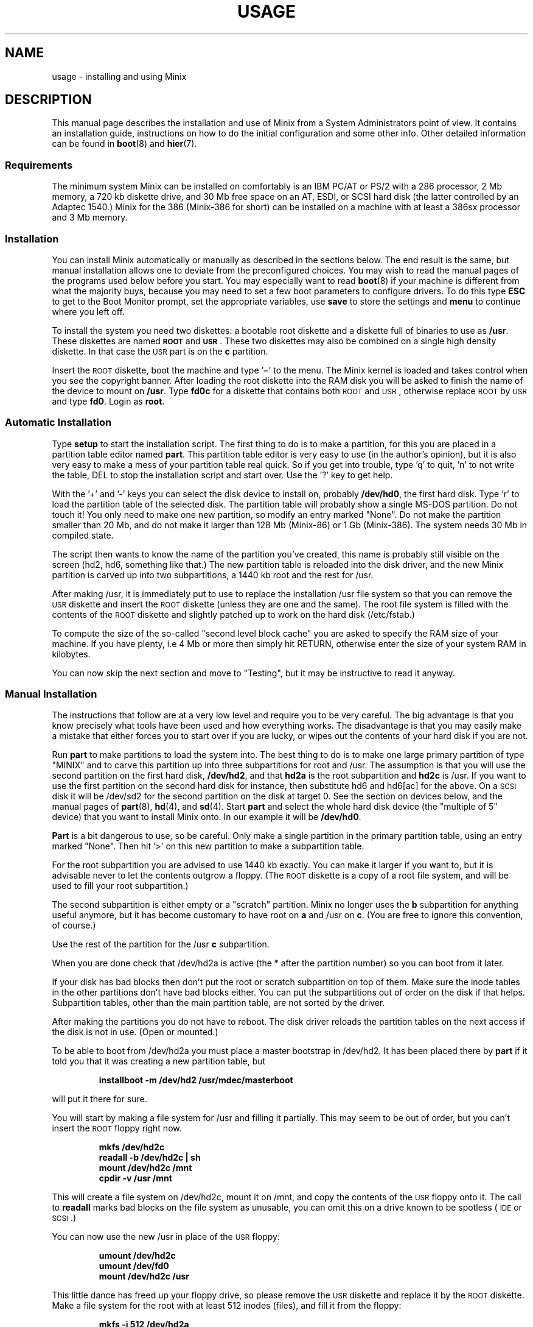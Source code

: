 .TH USAGE 8
.SH NAME
usage \- installing and using Minix
.SH DESCRIPTION
.de SP
.if t .sp 0.4
.if n .sp
..
.de XB	\" An example in bold print.
.RS
.nf
.ft B
\&\\$1
.ft R
.fi
.RE
..
This manual page describes the installation and use of Minix from a
System Administrators point of view.  It contains an installation guide,
instructions on how to do the initial configuration and some other info.
Other detailed information can be found in
.BR boot (8)
and
.BR hier (7).
.SS Requirements
The minimum system Minix can be installed on comfortably is an IBM PC/AT
or PS/2 with a 286 processor, 2 Mb memory, a 720 kb diskette drive, and 30
Mb free space on an AT,
.ig
PS/2,
..
ESDI, or SCSI hard disk (the latter controlled by an Adaptec 1540.)  Minix
for the 386 (Minix-386 for short) can be installed on a machine with at
least a 386sx processor and 3 Mb memory.
.SS Installation
You can install Minix automatically or manually as described in the sections
below.  The end result is the same, but manual installation allows
one to deviate from the preconfigured choices.  You may wish to read the
manual pages of the programs used below before you start.  You may especially
want to read
.BR boot (8)
if your machine is different from what the majority buys, because you
may need to set a few boot parameters to configure drivers.  To do this type
.B ESC
to get to the Boot Monitor prompt, set the appropriate variables, use
.B save
to store the settings and
.B menu
to continue where you left off.
.PP
To install the system you need two diskettes: a bootable root diskette and a
diskette full of binaries to use as
.BR /usr .
These diskettes are named
.B \s-2ROOT\s+2
and
.BR \s-2USR\s+2 .
These two diskettes may also be combined on a single high density diskette.
In that case the \s-2USR\s+2 part is on the
.B c
partition.
.PP
Insert the \s-2ROOT\s+2 diskette, boot the machine and type '=' to the menu.
The Minix kernel is loaded and takes control when you see the copyright
banner.  After loading the root diskette into the RAM disk you will be asked
to finish the name of the device to mount on
.BR /usr .
Type
.BR fd0c
for a diskette that contains both \s-2ROOT\s+2 and \s-2USR\s+2, otherwise
replace \s-2ROOT\s+2 by \s-2USR\s+2 and type
.BR fd0 .
Login as
.BR root .
.SS "Automatic Installation"
Type
.B setup
to start the installation script.  
The first thing to do is to make a partition, for this you are placed in a
partition table editor named
.BR part .
This partition table editor is very easy to use (in the author's opinion),
but it is also very easy to make a mess of your partition table real quick.
So if you get into trouble, type 'q' to quit, 'n' to not write the table, DEL
to stop the installation script and start over.  Use the '?' key to get
help.
.PP
With the '+' and '\-' keys you can select the disk device to install on,
probably
.BR /dev/hd0 ,
the first hard disk.  Type 'r' to load the partition table of the selected
disk.  The partition table will probably show a single MS-DOS partition.  Do
not touch it!  You only need to make one new partition, so modify an entry
marked "None".  Do not make the partition smaller than 20 Mb, and do not
make it larger than 128 Mb (Minix-86) or 1 Gb (Minix-386).  The system needs
30 Mb in compiled state.
.PP
The script then wants to know the name of the partition you've created, this
name is probably still visible on the screen (hd2, hd6, something like
that.)  The new partition table is reloaded into the disk driver, and the
new Minix partition is carved up into two subpartitions, a 1440 kb root and
the rest for /usr.
.PP
After making /usr, it is immediately put to use to replace the installation
/usr file system so that you can remove the \s-2USR\s+2 diskette and insert
the \s-2ROOT\s+2 diskette (unless they are one and the same).  The root file
system is filled with the contents of the \s-2ROOT\s+2 diskette and slightly
patched up to work on the hard disk (/etc/fstab.)
.PP
To compute the size of the so-called "second level block cache" you are
asked to specify the RAM size of your machine.  If you have plenty, i.e
4 Mb or more then simply hit RETURN, otherwise enter the size of your system
RAM in kilobytes.
.PP
You can now skip the next section and move to "Testing", but it may be
instructive to read it anyway.
.SS "Manual Installation"
The instructions that follow are at a very low level and require you to be
very careful.  The big advantage is that you know precisely what
tools have been used and how everything works.  The disadvantage is that
you may easily make a mistake that either forces you to start over if you
are lucky, or wipes out the contents of your hard disk if you are not.
.PP
Run
.B part
to make partitions to load the system into.  The best thing to do is to make
one large primary partition of type "MINIX" and to carve this partition up
into three subpartitions for root and /usr.  The assumption is that you will
use the second partition on the first hard disk,
.BR /dev/hd2 ,
and that
.B hd2a
is the root subpartition and
.B hd2c
is /usr.  If you want to use the first partition on
the second hard disk for instance, then substitute hd6 and hd6[ac] for the
above.  On a \s-2SCSI\s+2 disk it will be /dev/sd2 for the second partition
on the disk at target 0.  See the section on devices below, and the manual
pages of
.BR part (8),
.BR hd (4),
and
.BR sd (4).
Start
.B part
and select the whole hard disk device (the "multiple of 5" device) that you
want to install Minix onto.  In our example it will be
.BR /dev/hd0 .
.PP
.B Part
is a bit dangerous to use, so be careful.  Only make a single partition in
the primary partition table, using an entry marked "None".  Then hit '>' on
this new partition to make a subpartition table.
.PP
For the root subpartition you are advised to use 1440 kb exactly.  You can
make it larger if you want to, but it is advisable never to let the contents
outgrow a floppy.  (The \s-2ROOT\s+2 diskette is a copy of a root file
system, and will be used to fill your root subpartition.)
.PP
The second subpartition is either empty or a "scratch" partition.  Minix no
longer uses the
.B b
subpartition for anything useful anymore, but it has become customary to
have root on
.B a
and /usr on
.BR c .
(You are free to ignore this convention, of course.)
.PP
Use the rest of the partition for the /usr
.B c
subpartition.
.PP
When you are done check that /dev/hd2a is active (the * after the partition
number) so you can boot from it later.
.PP
If your disk has bad blocks then don't put the root or scratch subpartition
on top of them.  Make sure the inode tables in the other partitions don't
have bad blocks either.  You can put the subpartitions out of order on the
disk if that helps.  Subpartition tables, other than the main partition
table, are not sorted by the driver.
.PP
After making the partitions you do not have to reboot.  The disk driver
reloads the partition tables on the next access if the disk is not in use.
(Open or mounted.)
.PP
To be able to boot from /dev/hd2a you must place a master bootstrap in
/dev/hd2.  It has been placed there by
.B part
if it told you that it was creating a new partition table, but
.PP
.XB "installboot\0\-m\0/dev/hd2\0/usr/mdec/masterboot"
.RE
.PP
will put it there for sure.
.PP
You will start by making a file system for /usr and filling it partially.
This may seem to be out of order, but you can't insert the \s-2ROOT\s+2
floppy right now.
.PP
.XB "mkfs\0/dev/hd2c"
.XB "readall\0\-b\0/dev/hd2c | sh"
.XB "mount\0/dev/hd2c\0/mnt"
.XB "cpdir\0\-v\0/usr\0/mnt"
.PP
This will create a file system on /dev/hd2c, mount it on /mnt, and copy the
contents of the \s-2USR\s+2 floppy onto it.  The call to
.B readall
marks bad blocks on the file system as unusable, you can omit this on a
drive known to be spotless (\s-2IDE\s+2 or \s-2SCSI\s+2.)
.PP
You can now use the new /usr in place of the \s-2USR\s+2 floppy:
.PP
.XB "umount\0/dev/hd2c"
.XB "umount\0/dev/fd0"
.XB "mount\0/dev/hd2c\0/usr"
.PP
This little dance has freed up your floppy drive, so please remove the
\s-2USR\s+2 diskette and replace it by the \s-2ROOT\s+2 diskette.  Make a
file system for the root with at least 512 inodes (files), and
fill it from the floppy:
.PP
.XB "mkfs\0\-i\0512\0/dev/hd2a"
.XB "mount\0/dev/fd0\0/fd0"
.XB "mount\0/dev/hd2a\0/mnt"
.XB "cpdir\0\-v\0/fd0\0/mnt"
.XB "umount\0/dev/fd0"
.PP
Edit the file
.B /mnt/etc/fstab
to name the new devices.  In our example it should look like this:
.PP
.XB "root=/dev/hd2a"
.XB "usr=/dev/hd2c"
.PP
Unmount the new root:
.PP
.XB "umount\0/dev/hd2a"
.PP
Make it bootable:
.PP
.XB "installboot\0\-d\0/dev/hd2a\0/usr/mdec/bootblock\0boot"
.PP
The automatic script would now set the
.B rootdev
and
.B ramimagedev
boot variables.  You can do this now using the
.B edparams
command, but it is easier to postpone it until the testing phase.  The
settings should be:
.PP
.XB "rootdev=hd2a"
.XB "ramimagedev=hd2a"
.SS Testing
By now a new Minix system is present on your hard disk.  Time to see if
it works.  Leave the \s-2ROOT\s+2 diskette in the drive and type
.BR halt .
You are now going to use the power of the Boot Monitor on the diskette to
boot the Minix partition on the hard disk.  Use the monitor command
.B boot hd2
to boot the primary partition Minix has been installed in.  (It is "hd2" in
our example.)  For a \s-2SCSI\s+2 disk you will have to use a 'hd' name too.
The monitor uses the BIOS, so you will have to treat it as a "normal" disk
at this point.
.PP
The hard disk bootstrap is now showing the menu again.  You can type '='
to start Minix, but you probably want to change the boot parameters.
Hit
.B ESC
once more to get to the command prompt.  The command
.B set
shows what the current parameters are.  Here is an example that shows how
to make a menu to start Minix, start a test kernel, or boot MS-DOS:
.PP
.XB "minix(=,Minix)\0{boot}"
.XB "test(t,Test)\0{boot hd2b}"
.XB "dos(d,MS-DOS)\0{boot\0hd1}"
.XB "save"
.PP
MS-DOS is assumed to be in the first partition in the example above (hd1).
When finished type
.B menu
to see if the menu looks right.  If so hit '=' to start Minix.
.SS "Adding the rest of /usr or the Sources"
The
.B setup
command can also be used to add files from floppy sets to the system.  The
.B USR.TAZ
(rest of /usr),
.B SYS.TAZ
(system sources), and
.B CMD.TAZ
(commands sources)
are all installed relative to the
.B /usr
directory, so the command to use is
.PP
.XB setup\0/usr
.PP
.B Setup
will ask for the size of data on the floppies, which is by default simply
the entire floppy.  You need the
.B USR.TAZ
set if you want a working Minix system,
.B SYS.TAZ
if you want recompile the system or study it, and
.B CMD.TAZ
if you also want the sources of the simple commands.  On a disk space
starved machine you could opt to do without the commands sources, as they
are not absolutely necessary to understand Minix.
.PP
If your machine does not have enough memory to run
.B setup /usr
then type these commands manually:
.PP
.XB "cd\0/usr"
.XB "vol\0\fR[\fIsize\fR]\fB\0/dev/fd0 | uncompress | tar\0xvfp\0\-"
.SS Names
A standalone machine will have to be given a name.  In
.B /etc/hostname.file
change "noname" into the name you want the machine to have.
.SS Active on Boot
You may want to make the Minix partition active so that it is automatically
booted.  With DOS
.B fdisk
or Minix
.BR part ,
mark the primary partition that contains Minix active.  Using the menu you
made earlier you can boot either Minix or DOS at a keypress.  You can even
set timeouts.  To boot Minix automatically after 5 seconds:
.PP
.XB "main()\0{trap\05000\0minix;\0menu}"
.PP
See
.BR monitor (8)
for all the details on the monitor.
.PP
If you don't trust this then you can rig up a diskette that boots the Minix
partition when left in the drive:
.PP
.XB "installboot\0\-m\02\0/dev/fd0\0/usr/mdec/masterboot"
.PP
The number 2 indicates the hard disk partition that must be booted, you can
use the numbers 1 to 9 for hd1 to hd9.
.SS Devices
A crash course on the Minix devices in
.BR /dev :
The two hard disks are named
.BR hd0
and
.BR hd5 .
These "multiple of five" devices address the entire hard disk, from the
first to the last byte.  Each disk has four partitions, for disk 0 they are
.BR hd1 ,
.BR hd2 ,
.BR hd3 ,
and
.BR hd4 .
And for disk 1 they are named
.BR hd6 ,
.BR hd7 ,
.BR hd8 ,
and
.BR hd9 .
These partitions may contain file systems,
.B hd1
often contains the MS-DOS "C:" file system.  Minix can use these partitions
for file systems too, but you can also partition one of these "primary
partitions" into four so-called "subpartitions".  The subpartitions of
.B hd1
are named
.BR hd1a ,
.BR hd1b ,
.BR hd1c ,
and
.BR hd1d .
The other partitions may have four subpartitions that are named in the same
way by adding a letter from
.B a
to
.BR d .
So one disk may have four partitions, and 16 subpartititions total.  SCSI
disks are named in the same way, from
.BR sd0
to
.BR sd39d
for all possible devices for all eight SCSI targets.
The two floppy disks are
.BR fd0
and
.BR fd1 .
Each may have four partitions named
.BR fd0a ,
.BR fd0b ", ..."
.BR fd1d .
The command
.B MAKEDEV
knows how to make devices, and
.B DESCRIBE
can tell you what an unknown device may be, or even what all devices in
.B /dev
may be if called without arguments.  Devices are described fully in
.BR dev (4),
and in the device specific manual pages like
.BR fd (4)
and
.BR hd (4).
.SS Editors
The editors available are
.B elvis
(a
.B vi
clone),
.B elle
(a simple
.B emacs
clone),
and the old Minix
.B mined
editor.  Of these editors only elvis can recover your file after a system
crash.  Only
.B mined
is available at installation time.  (All you need to know about mined right
now is that CTRL-X gets you out of it.)
.SS "Installing on a \s-2SCSI\s+2 disk"
Using a disk other than a
.B hd
disk complicates things a bit.  The Boot Monitor uses the BIOS, so it names
all disks with
.B hd
names.  So it is
.B boot hd1
to boot partition 1, and
.B "ramimagedev=sd2a"
to tell Minix its root partition.  If you have both a normal and a SCSI disk
then the disks may be
.B hd0
and
.B hd5
to the Monitor, and
.B hd0
and
.B sd0
to Minix.
.SS "National keyboards"
The directory
.B /usr/lib/keymaps
contains keymap tables for several national keyboards.  If you have a German
keyboard for instance, then
.PP
.XB "loadkeys\0/usr/lib/keymaps/german.map"
.PP
will load the German key translation table into the keyboard driver.  Copy
the map to
.B /etc/keymap
once Minix is installed on the hard disk, because having to type a key
sequence like one of these:
.PP
.XB "loadkezs\0\-usr\-lib\-kezmaps\-german.map"
.XB "loqdkeys\0=usr=lib=key,qps=french.,qp"
.PP
on a reboot gets a bit annoying after a while.  Send corrections and new
keymaps to the person named below.  (Do not send a Dutch keymap, buy
yourself a real keyboard instead.)
.SH SUGGESTIONS
Below are a few useful suggestions.  Some of the information can be of use
in other situations than described here.
.SS "Virtual Consoles"
Hold down the ALT key and press the left or right arrow key, F1, or F2.
This switches the console between two login sessions.  (Unless you have
an old mono adapter, because virtual consoles sit in video memory, and
a mono adapter only has memory for one.)
.PP
Note that kernel messages, including function key output, only appear on
the first console.  This may be confusing, but it keeps the other consoles
clean.
.SS "Low on memory"
The normal installation requires that you have enough memory for a large RAM
disk.  You can still install Minix normally if you either have a high density
diskette drive for a combined root+usr floppy, or you have two floppy drives
of at least 720 kb.  Before booting you have to set the variable
.B rootdev
to the same value as
.BR ramimagedev .
This is slower then a RAM disk, but saves a lot of memory.
.PP
The automatic installation script knows how to handle this new situation.
If you install manually then you have to use
.PP
.XB "cpdir\0\-vx\0/\0/mnt"
.PP
to copy the root device to disk.  When it is time to fill /usr and you only
have one floppy drive then hit DEL to get out of the installation script and
reboot as described in "Testing".  You can then finish the installation
manually.
.SS "Low on memory and only one 720 kb floppy drive"
If you only have one 720 kb floppy drive and your system is low on memory
then you can use the \s-2TINYROOT\s+2 boot image.  This image contains a
small kernel with only the BIOS disk driver, and a small root file system.
You can use this disk to boot your machine.  Use the normal \s-2ROOT\s+2 to
install the root file system.  Keep booting your machine with
\s-2TINYROOT\s+2 until you have compiled a small kernel for your system.
Use the
.B rootdev
boot variable to select the hard disk root file system.  Do
.B not
use \s-2TINYROOT\s+2 for anything other than booting, always use
\s-2ROOT\s+2 when mentioned.
.SS "Floppy drive 1 is a high density drive"
If you would like to install from floppy drive 1 then you need to copy at
least one sector from the \s-2USR\s+2 image onto a diskette for drive 0.
The \s-2USR\s+2 bootstrap has been rigged to boot the other drive.
.SS "Installing on a second hard disk"
Minix doesn't care if it is installed on the second disk of a system with
two disks.  The only problem is to get it booted.  You can either rig up
a diskette to boot Minix as shown earlier, or you can use the same trick
on the first disk.  The command
.PP
.XB "installboot\0\-m\05\0/dev/hd0\0/usr/mdec/masterboot"
.PP
will lock the first disk into booting the second disk.  Note that this
command modifies the disk outside a Minix partition, overwriting a bit of
code that has likely been put there by DOS fdisk.  First verify that the
Boot Monitor can boot a DOS partition, because then the Minix master
bootstrap can do it too.
.SS "Lots of memory on a 286"
You will have a hard time making Minix run out of 3 Mb memory.  Memory you
can spare can be used for a "second level block cache" on the RAM disk.  The
File System uses the second level cache to store copies of disk blocks that
are pushed out of the normal (primary) block cache.  The size of the primary
cache is compiled into the FS server, but the size of the second level cache
can be set with the
.B ramsize
boot variable.  Set it to a number between 0 and 512.  512 kilobytes is
enough to keep most of the compiler cached.
.SS "Lots of memory on a 386+"
Processes can be as big as you'd like on a 386, but in practice 4 Mb is
nice.  The installation script sets up a second level cache for Minix-386
of up to 1024 kilobytes.  This is because the default file system cache
is only 80 kb.  Your first point of call is to get rid of the poorly
performing second level cache and to assign the memory used by it to the
normal block cache by enlarging the appropriate
.B NR_BUFS
and
.B NR_BUF_HASH
constants in <minix/config.h> with as much as you can spare.  (1024 is the
minimum to make the compiler happy.)  Disable the second level cache,
compile a new kernel, reboot and set
.B ramsize
to 0.
.SS "Lots of disk space"
The maximum file system size is 1 Gb for Minix-386 and 128 Mb for
Minix-86.  (Minix-86 can handle larger file systems, but
.B fsck
can't check them.)  Note that a Minix file system can only contain 65535
inodes (files), so the average file should be 16 kb to completely fill it.
It may be better to make two smaller file systems.  Besides, fsck takes
forever on a large file system.
.SH SYSTEM ADMINISTRATION
The system has been set up with the idea that working as root is a bad thing
to do.  As root you are in no way protected from doing stupid things.  So
don't do development as root, but work as
.BR bin !
Only in exceptional cases do you want to become root.  Being root is fun for
wannabe hackers; administrators know better.
.PP
To make life easier for bin, some programs like
.BR su (1),
.BR install (1)
and
.BR shutdown (8)
treat bin and other members of the operator group as special and allow them
the privileges of root.  (One is an operator if one's
group id is zero.)  Operators should share the shadow password of root by
having
.B ##root
in their password field.  This way they all have one face (password)
to the outside world, forming no greater security risk than root alone.
.PP
The home directory of bin contains one important Makefile.  You can use it
to recompile all the commands and libraries of the system.  Type
.B make
to see the usage message.  If you want to compile just one command then you
can simply type
.B make
to do so.  To put it in its proper place you have to type
.BR "make install" .
Read the Makefiles in the
.B commands
and
.B lib
subdirectories to understand how everything is put together.  If you are
tight on memory then
.B make
may fail to traverse down the source tree and also compile things.  You will
have to type
.B make
in each subdirectory.  You can run make in /usr/src at the end to see if
you've missed something or not.
.PP
The login shell of bin is
.BR ash ,
the BSD shell.  It has been modified to offer simple line editing using the
.BR editline (3)
library.
.B Ash
is rather big, so you may have to change bin's shell back to
.B /bin/sh
with
.BR chsh (1)
if you are low on memory.  Do not change root's shell to ash, and do not
replace /bin/sh by ash.  It may run out of memory at the wrong moment.
.PP
The kernel is not compiled from the master Makefile.  To make a new kernel
you have to step into the
.B tools
directory.  There you can run four different make commands:
.PP
.TP
.B make
This makes all the different kernel parts and combines them in the file
named
.BR image .
.TP
.B make fdboot
As above and then makes a boot floppy that you can use to restart your
system with.  You are prompted for the floppy device name.
.TP
.B make hdboot
First makes the image file and then copies it into the directory
.BR /minix .
If there are already two images in that directory then the newest image will
be removed to make space for this newer image.  It is assumed that the
oldest image is the most stable system image, one that always works, and
that the newest image is experimental.  Check beforehand what
.B /minix
contains before you run
.BR "make hdboot" .
Remove the oldest image if you want another image to become the stable
image.  The Boot Monitor chooses the newest image in
.B /minix
to boot.  You can use the monitor command
.B ls minix
to view the images present, and set the
.B image
variable to the full name of the image you want to use instead if the newest
doesn't work.  The images in
.B /minix
are named using the Minix release and version numbers with an extra revision
number added to distinguish the images.
.PP
The first new kernel you would like to make is one configured for your
system.  The kernel you are running now contains several hard disk drivers
you don't need, and it does not have a TCP/IP server that you may want to
have.  In <minix/config.h> you can find a number of
.BI ENABLE_ XXX
variables that can be set to
.B 0
to exclude, or
.B 1
to include a particular driver.  Another driver related variable is
.BR DMA_SECTORS .
This variable sets the size of a buffer used by DMA based disk drivers (all
but the floppy, AT/IDE, and Adaptec drivers).  Raise its value to greatly
improve throughput, especially writing.  A value of 16 shows good results.
(The BIOS driver benefits most, because it is a long way to the BIOS from
protected mode, especially from 286 protected mode.)  You can increase
.B NR_CONS
if you want to have more virtual consoles.  Having more consoles costs
little memory, because all the consoles are kept in video memory.  Scrolling
speed of the console will go down if more virtual consoles share the
available memory.  CGA cards have space for 4 consoles, EGA and VGA can
have 8 consoles.  The
.B NR_PTYS
variable sets the number of pseudo-ttys.  You need pseudo-ttys to be able to
login remotely over a network with the
.B rlogin
command.  Each remote login session needs one pseudo-tty.  If you fear that
the system will now run out of processes then increase
.BR NR_PROCS .
Configuring a new kernel is sometimes not enough to enable new devices, you
sometimes need to use the
.B MAKEDEV
command to make new device files in
.BR /dev .
For pseudo-ttys you also have to check if
.B /etc/ttytab
mentiones the new devices.
.PP
New additions to the system can be made in the
.B /usr/local
tree.  An empty directory tree has been set up for you and binaries and
manual pages are already in the search paths.  You can make a new user entry
with the
.B adduser
command.
.PP
The
.B TZ
variable in
.B /etc/profile
tells the time zone offset from the wall clock time to GMT.  You have to
change it for your time zone.  (See
.BR TZ (5).)
.PP
The function keys produce debug dumps, showing various interesting data
about the system.  F1 lists processes and F5 shows ethernet stats, which
may be of use now.  Read
.BR console (4)
to know all the details of the screen and keyboard.
.SS "System shutdown"
You can't just turn a Minix system off.  Minix must be told to flush the
modified data in the file system cache first.  The following
commands/keystrokes can be used to exit Minix properly:
.TP
.B shutdown
First alert all users and then all processes of the impending shutdown
then halt or reboot the system in one of various ways.  See
.BR shutdown (8).
.TP
.B reboot / halt
Alert all processes of the system shutdown then reboot or halt.
.TP
.B \s-2CTRL\-ALT\-DEL\s+2
Halt the system by running
.BR "shutdown \-h now" .
.PP
Minix halts by returning to the Boot Monitor, Minix reboots by instructing
the monitor to reboot Minix.  (Minix is just a subprocess to the monitor.)
Either halt Minix and use monitor commands to escape Minix, or use
.B shutdown \-R
to reset the system.
.SH FILES
.TP 12
.B /usr/ast
Honorary home directory of Andew S. Tanenbaum.  Doubles as the place where
the default setup for a new user is found.
.SH "SEE ALSO"
.BR monitor (8),
.BR boot (8),
.BR part (8),
.BR mkfs (1),
.BR mount (8),
.BR M (8),
.BR fstab (5),
.BR hier (7),
.BR console (4),
.BR dev (4),
.BR adduser (8),
.BR TZ (5),
.BR mkdist (8),
.BR shutdown (8).
.br
"Operating Systems \- Design and Implementation" by Andrew S. Tanenbaum.
.SH NOTES
The notation
.BI < file .h>
refers to a C language include file in /usr/include.
.PP
Some of the commands have changed since earlier Minix versions.  For instance
.B mkfs
doesn't need a size argument anymore, and
.B vol
automagically determines if it needs to read or write.  Keep this in mind
if you use an older Minix version to examine the newer system.
.SH BUGS
There are many PS/2 models, all different.  Some will run Minix, some won't,
some crippled if you lie to Minix by setting
.B processor
to
.BR 86 .
Almost no PS/2 has a standard disk, so setting
.B hd
to
.B esdi
or
.B bios
will be necessary.
.PP
Except for the floppy driver none of the DMA based drivers know about DMA
being limited to a 24 bits address, i.e. the first 16 Mb.  So under Minix-386
you run a slight risk that a
.B tar
or
.B dd
command may use a buffer above 16 Mb for reading or writing to a character
device.  This only happens if the low 16 Mb is taken by some huge processes,
and you have more than 16 Mb, of course.
.SH AUTHOR
Kees J. Bot (kjb@cs.vu.nl)
